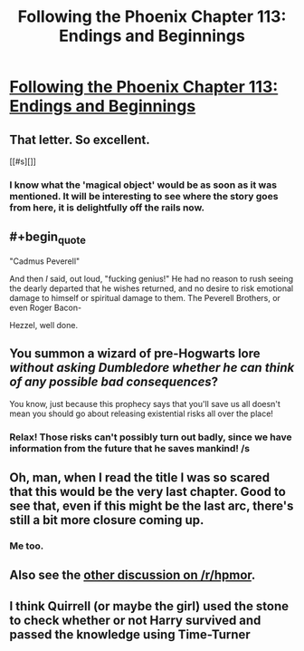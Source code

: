 #+TITLE: Following the Phoenix Chapter 113: Endings and Beginnings

* [[https://www.fanfiction.net/s/10636246/33/Following-the-Phoenix][Following the Phoenix Chapter 113: Endings and Beginnings]]
:PROPERTIES:
:Author: kuilin
:Score: 11
:DateUnix: 1420732536.0
:END:

** That letter. So excellent.

[[#s][]]
:PROPERTIES:
:Author: gryfft
:Score: 9
:DateUnix: 1420740851.0
:END:

*** I know what the 'magical object' would be as soon as it was mentioned. It will be interesting to see where the story goes from here, it is delightfully off the rails now.
:PROPERTIES:
:Author: JackStargazer
:Score: 4
:DateUnix: 1420750720.0
:END:


** #+begin_quote
  "Cadmus Peverell"
#+end_quote

And then /I/ said, out loud, "fucking genius!" He had no reason to rush seeing the dearly departed that he wishes returned, and no desire to risk emotional damage to himself or spiritual damage to them. The Peverell Brothers, or even Roger Bacon-

Hezzel, well done.
:PROPERTIES:
:Author: Draconomial
:Score: 9
:DateUnix: 1420766653.0
:END:


** You summon a wizard of pre-Hogwarts lore /without asking Dumbledore whether he can think of any possible bad consequences/?

You know, just because this prophecy says that you'll save us all doesn't mean you should go about releasing existential risks all over the place!
:PROPERTIES:
:Author: Gurkenglas
:Score: 5
:DateUnix: 1420767690.0
:END:

*** Relax! Those risks can't possibly turn out badly, since we have information from the future that he saves mankind! /s
:PROPERTIES:
:Author: kuilin
:Score: 1
:DateUnix: 1420772943.0
:END:


** Oh, man, when I read the title I was so scared that this would be the very last chapter. Good to see that, even if this might be the last arc, there's still a bit more closure coming up.
:PROPERTIES:
:Author: Drazelic
:Score: 3
:DateUnix: 1420758598.0
:END:

*** Me too.
:PROPERTIES:
:Author: MoralRelativity
:Score: 1
:DateUnix: 1420783519.0
:END:


** Also see the [[http://www.reddit.com/r/HPMOR/comments/2rq6jz/following_the_phoenix_chapter_113_endings_and/][other discussion on /r/hpmor]].
:PROPERTIES:
:Author: kuilin
:Score: 2
:DateUnix: 1420773287.0
:END:


** I think Quirrell (or maybe the girl) used the stone to check whether or not Harry survived and passed the knowledge using Time-Turner
:PROPERTIES:
:Author: ShareDVI
:Score: 1
:DateUnix: 1420793935.0
:END:
